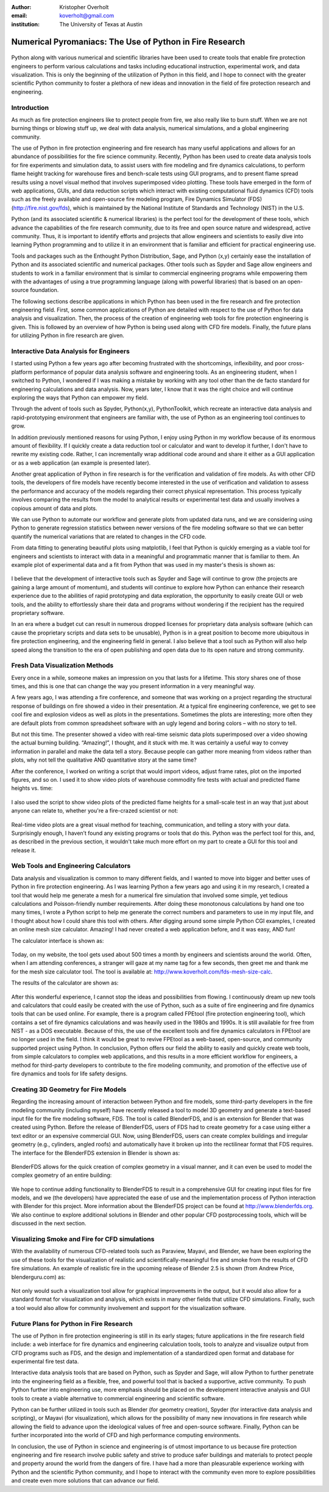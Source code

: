 :author: Kristopher Overholt
:email: koverholt@gmail.com
:institution: The University of Texas at Austin

---------------------------------------------------------
Numerical Pyromaniacs: The Use of Python in Fire Research
---------------------------------------------------------

.. figure:: cssci_art.jpg

.. class:: abstract

 Python along with various numerical and scientific libraries have been used to create tools that enable fire protection engineers to perform various calculations and tasks including educational instruction, experimental work, and data visualization. This is only the beginning of the utilization of Python in this field, and I hope to connect with the greater scientific Python community to foster a plethora of new ideas and innovation in the field of fire protection research and engineering.

Introduction
------------

As much as fire protection engineers like to protect people from fire, we also really like to burn stuff. When we are not burning things or blowing stuff up, we deal with data analysis, numerical simulations, and a global engineering community.

The use of Python in fire protection engineering and fire research has many useful applications and allows for an abundance of possibilities for the fire science community. Recently, Python has been used to create data analysis tools for fire experiments and simulation data, to assist users with fire modeling and fire dynamics calculations, to perform flame height tracking for warehouse fires and bench-scale tests using GUI programs, and to present flame spread results using a novel visual method that involves superimposed video plotting. These tools have emerged in the form of web applications, GUIs, and data reduction scripts which interact with existing computational fluid dynamics (CFD) tools such as the freely available and open-source fire modeling program, Fire Dynamics Simulator (FDS) (http://fire.nist.gov/fds), which is maintained by the National Institute of Standards and Technology (NIST) in the U.S.

Python (and its associated scientific & numerical libraries) is the perfect tool for the development of these tools, which  advance the capabilities of the fire research community, due to its free and open source nature and widespread, active community. Thus, it is important to identify efforts and projects that allow engineers and scientists to easily dive into learning Python programming and to utilize it in an environment that is familiar and efficient for practical engineering use.

Tools and packages such as the Enthought Python Distribution, Sage, and Python (x,y) certainly ease the installation of Python and its associated scientific and numerical packages. Other tools such as Spyder and Sage allow engineers and students to work in a familiar environment that is similar to commercial engineering programs while empowering them with the advantages of using a true programming language (along with powerful libraries) that is based on an open-source foundation.

The following sections describe applications in which Python has been used in the fire research and fire protection engineering field. First, some common applications of Python are detailed with respect to the use of Python for data analysis and visualization. Then, the process of the creation of engineering web tools for fire protection engineering is given. This is followed by an overview of how Python is being used along with CFD fire models. Finally, the future plans for utilizing Python in fire research are given.

Interactive Data Analysis for Engineers
---------------------------------------
I started using Python a few years ago after becoming frustrated with the shortcomings, inflexibility, and poor cross-platform performance of popular data analysis software and engineering tools. As an engineering student, when I switched to Python, I wondered if I was making a mistake by working with any tool other than the de facto standard for engineering calculations and data analysis. Now, years later, I know that it was the right choice and will continue exploring the ways that Python can empower my field.

Through the advent of tools such as Spyder, Python(x,y), PythonToolkit, which recreate an interactive data analysis and rapid-prototyping environment that engineers are familiar with, the use of Python as an engineering tool continues to grow.

In addition previously mentioned reasons for using Python, I enjoy using Python in my workflow because of its enormous amount of flexibility. If I quickly create a data reduction tool or calculator and want to develop it further, I don't have to rewrite my existing code. Rather, I can incrementally wrap additional code around and share it either as a GUI application or as a web application (an example is presented later).

Another great application of Python in fire research is for the verification and validation of fire models. As with other CFD tools, the developers of fire models have recently become interested in the use of verification and validation to assess the performance and accuracy of the models regarding their correct physical representation. This process typically involves comparing the results from the model to analytical results or experimental test data and usually involves a copious amount of data and plots.

We can use Python to automate our workflow and generate plots from updated data runs, and we are considering using Python to generate regression statistics between newer versions of the fire modeling software so that we can better quantify the numerical variations that are related to changes in the CFD code.

From data fitting to generating beautiful plots using matplotlib, I feel that Python is quickly emerging as a viable tool for engineers and scientists to interact with data in a meaningful and programmatic manner that is familiar to them. An example plot of experimental data and a fit from Python that was used in my master's thesis is shown as:

.. figure:: mlr_trimmed.png

I believe that the development of interactive tools such as Spyder and Sage will continue to grow (the projects are gaining a large amount of momentum), and students will continue to explore how Python can enhance their research experience due to the abilities of rapid prototyping and data exploration, the opportunity to easily create GUI or web tools, and the ability to effortlessly share their data and programs without wondering if the recipient has the required proprietary software.

In an era where a budget cut can result in numerous dropped licenses for proprietary data analysis software (which can cause the proprietary scripts and data sets to be unusable), Python is in a great position to become more ubiquitous in fire protection engineering, and the engineering field in general. I also believe that a tool such as Python will also help speed along the transition to the era of open publishing and open data due to its open nature and strong community.

Fresh Data Visualization Methods
--------------------------------
Every once in a while, someone makes an impression on you that lasts for a lifetime. This story shares one of those times, and this is one that can change the way you present information in a very meaningful way.

A few years ago, I was attending a fire conference, and someone that was working on a project regarding the structural response of buildings on fire showed a video in their presentation. At a typical fire engineering conference, we get to see cool fire and explosion videos as well as plots in the presentations. Sometimes the plots are interesting; more often they are default plots from common spreadsheet software with an ugly legend and boring colors – with no story to tell.

But not this time. The presenter showed a video with real-time seismic data plots superimposed over a video showing the actual burning building. “Amazing!”, I thought, and it stuck with me. It was certainly a useful way to convey information in parallel and make the data tell a story. Because people can gather more meaning from videos rather than plots, why not tell the qualitative AND quantitative story at the same time?

After the conference, I worked on writing a script that would import videos, adjust frame rates, plot on the imported figures, and so on. I used it to show video plots of warehouse commodity fire tests with actual and predicted flame heights vs. time:

.. figure:: warehouse_vid.png

I also used the script to show video plots of the predicted flame heights for a small-scale test in an way that just about anyone can relate to, whether you're a fire-crazed scientist or not:

.. figure:: bench_vid.png

Real-time video plots are a great visual method for teaching, communication, and telling a story with your data. Surprisingly enough, I haven’t found any existing programs or tools that do this. Python was the perfect tool for this, and, as described in the previous section, it wouldn't take much more effort on my part to create a GUI for this tool and release it.

Web Tools and Engineering Calculators
-------------------------------------
Data analysis and visualization is common to many different fields, and I wanted to move into bigger and better uses of Python in fire protection engineering. As I was learning Python a few years ago and using it in my research, I created a tool that would help me generate a mesh for a numerical fire simulation that involved some simple, yet tedious calculations and Poisson-friendly number requirements. After doing these monotonous calculations by hand one too many times, I wrote a Python script to help me generate the correct numbers and parameters to use in my input file, and I thought about how I could share this tool with others. After digging around some simple Python CGI examples, I created an online mesh size calculator. Amazing! I had never created a web application before, and it was easy, AND fun! 

The calculator interface is shown as:

.. figure:: mesh_calc.png

Today, on my website, the tool gets used about 500 times a month by engineers and scientists around the world. Often, when I am attending conferences, a stranger will gaze at my name tag for a few seconds, then greet me and thank me for the mesh size calculator tool. The tool is available at: http://www.koverholt.com/fds-mesh-size-calc.

The results of the calculator are shown as:

.. figure:: mesh_calc2.png

After this wonderful experience, I cannot stop the ideas and possibilities from flowing. I continuously dream up new tools and calculators that could easily be created with the use of Python, such as a suite of fire engineering and fire dynamics tools that can be used online. For example, there is a program called FPEtool (fire protection engineering tool), which contains a set of fire dynamics calculations and was heavily used in the 1980s and 1990s. It is still available for free from NIST - as a DOS executable. Because of this, the use of the excellent tools and fire dynamics calculators in FPEtool are no longer used in the field. I think it would be great to revive FPEtool as a web-based, open-source, and community supported project using Python. In conclusion, Python offers our field the ability to easily and quickly create web tools, from simple calculators to complex web applications, and this results in a more efficient workflow for engineers, a method for third-party developers to contribute to the fire modeling community, and promotion of the effective use of fire dynamics and tools for life safety designs.

Creating 3D Geometry for Fire Models
------------------------------------
Regarding the increasing amount of interaction between Python and fire models, some third-party developers in the fire modeling community (including myself) have recently released a tool to model 3D geometry and generate a text-based input file for the fire modeling software, FDS. The tool is called BlenderFDS, and is an extension for Blender that was created using Python. Before the release of BlenderFDS, users of FDS had to create geometry for a case using either a text editor or an expensive commercial GUI. Now, using BlenderFDS, users can create complex buildings and irregular geometry (e.g., cylinders, angled roofs) and automatically have it broken up into the rectilinear format that FDS requires. The interface for the BlenderFDS extension in Blender is shown as:

.. figure:: testcase_obj2obst

BlenderFDS allows for the quick creation of complex geometry in a visual manner, and it can even be used to model the complex geometry of an entire building:

.. figure:: fds2.jpg

We hope to continue adding functionality to BlenderFDS to result in a comprehensive GUI for creating input files for fire models, and we (the developers) have appreciated the ease of use and the implementation process of Python interaction with Blender for this project. More information about the BlenderFDS project can be found at http://www.blenderfds.org. We also continue to explore additional solutions in Blender and other popular CFD postprocessing tools, which will be discussed in the next section.

Visualizing Smoke and Fire for CFD simulations
-----------------------------------------------
With the availability of numerous CFD-related tools such as Paraview, Mayavi, and Blender, we have been exploring the use of these tools for the visualization of realistic and scientifically-meaningful fire and smoke from the results of CFD fire simulations. An example of realistic fire in the upcoming release of Blender 2.5 is shown (from Andrew Price, blenderguru.com) as:

.. figure:: campfire.jpg

Not only would such a visualization tool allow for graphical improvements in the output, but it would also allow for a standard format for visualization and analysis, which exists in many other fields that utilize CFD simulations. Finally, such a tool would also allow for community involvement and support for the visualization software.

Future Plans for Python in Fire Research
----------------------------------------

The use of Python in fire protection engineering is still in its early stages; future applications in the fire research field include: a web interface for fire dynamics and engineering calculation tools, tools to analyze and visualize output from CFD programs such as FDS, and the design and implementation of a standardized open format and database for experimental fire test data.

Interactive data analysis tools that are based on Python, such as Spyder and Sage, will allow Python to further penetrate into the engineering field as a flexible, free, and powerful tool that is backed a supportive, active community. To push Python further into engineering use, more emphasis should be placed on the development interactive analysis and GUI tools to create a viable alternative to commercial engineering and scientific software.

Python can be further utilized in tools such as Blender (for geometry creation), Spyder (for interactive data analysis and scripting), or Mayavi (for visualization), which allows for the possibility of many new innovations in fire research while allowing the field to advance upon the ideological values of free and open-source software. Finally, Python can be further incorporated into the world of CFD and high performance computing environments.

In conclusion, the use of Python in science and engineering is of utmost importance to us because fire protection engineering and fire research involve public safety and strive to produce safer buildings and materials to protect people and property around the world from the dangers of fire. I have had a more than pleasurable experience working with Python and the scientific Python community, and I hope to interact with the community even more to explore possibilities and create even more solutions that can advance our field.
